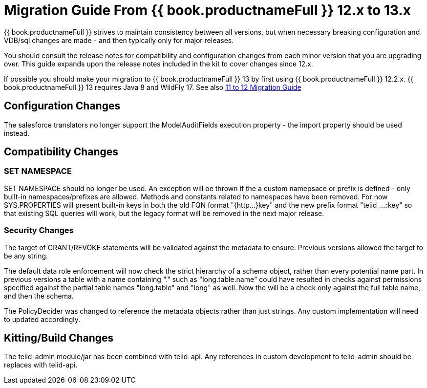
= Migration Guide From {{ book.productnameFull }} 12.x to 13.x

{{ book.productnameFull }} strives to maintain consistency between all versions, but when necessary breaking configuration and VDB/sql changes are made - and then typically only for major releases. 

You should consult the release notes for compatibility and configuration changes from each minor version that you are upgrading over.  This guide expands upon the release notes included in the kit to cover changes since 12.x.

If possible you should make your migration to {{ book.productnameFull }} 13 by first using {{ book.productnameFull }} 12.2.x.  {{ book.productnameFull }} 13 requires Java 8 and WildFly 17.  See also link:Migration_Guide_From_Teiid_11.x.adoc[11 to 12 Migration Guide]

== Configuration Changes

The salesforce translators no longer support the ModelAuditFields execution property - the import property should be used instead.

== Compatibility Changes

=== SET NAMESPACE

SET NAMESPACE should no longer be used.  An exception will be thrown if the a custom namepsace or prefix is defined - only built-in namespaces/prefixes are allowed.  Methods and constants related to namespaces have been removed.  For now SYS.PROPERTIES will present built-in keys in both the old FQN format "{http...}key" and the new prefix format "teiid_...:key" so that existing SQL queries will work, but the legacy format will be removed in the next major release. 

=== Security Changes

The target of GRANT/REVOKE statements will be validated against the metadata to ensure.  Previous versions allowed the target to be any string.

The default data role enforcement will now check the strict hierarchy of a schema object, rather than every potential name part.  In previous versions a table with a name containing "." such as "long.table.name" could have resulted in checks against permissions specified against the partial table names "long.table" and "long" as well.  Now the will be a check only against the full table name, and then the schema.

The PolicyDecider was changed to reference the metadata objects rather than just strings.  Any custom implementation will need to updated accordingly.

== Kitting/Build Changes

The teiid-admin module/jar has been combined with teiid-api.  Any references in custom development to teiid-admin should be replaces with teiid-api.
